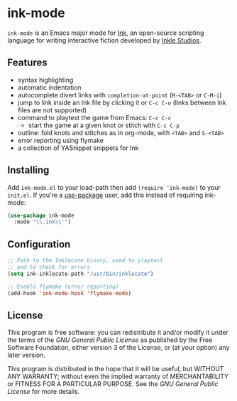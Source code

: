 * ink-mode
[[https://melpa.org/#/ink-mode][file:https://melpa.org/packages/ink-mode-badge.svg]]

=ink-mode= is an Emacs major mode for [[https://www.inklestudios.com/ink/][Ink]], an open-source scripting
language for writing interactive fiction developed by [[https://www.inklestudios.com/][Inkle Studios]].

** Features
- syntax highlighting
- automatic indentation
- autocomplete divert links with =completion-at-point= (=M-<TAB>= or
  =C-M-i=)
- jump to link inside an Ink file by clicking it or =C-c C-o= (links
  between Ink files are not supported)
- command to playtest the game from Emacs: =C-c C-c=
  - start the game at a given knot or stitch with =C-c C-p=
- outline: fold knots and stitches as in org-mode, with =<TAB>= and
  =S-<TAB>=
- error reporting using flymake
- a collection of YASnippet snippets for Ink

** Installing
Add =ink-mode.el= to your load-path then add ~(require 'ink-mode)~ to
your =init.el=. If you're a [[https://github.com/jwiegley/use-package][use-package]] user, add this instead of
requiring ink-mode:

#+BEGIN_SRC emacs-lisp
  (use-package ink-mode
    :mode "\\.ink\\'")
#+END_SRC

** Configuration

#+BEGIN_SRC emacs-lisp
  ;; Path to the Inklecate binary, used to playtest
  ;; and to check for errors
  (setq ink-inklecate-path "/usr/bin/inklecate")

  ;; Enable flymake (error reporting)
  (add-hook 'ink-mode-hook 'flymake-mode)
#+END_SRC

** License
This program is free software: you can redistribute it and/or modify
it under the terms of the [[COPYING][GNU General Public License]] as published by
the Free Software Foundation, either version 3 of the License, or (at
your option) any later version.

This program is distributed in the hope that it will be useful, but
WITHOUT ANY WARRANTY; without even the implied warranty of
MERCHANTABILITY or FITNESS FOR A PARTICULAR PURPOSE. See the [[COPYING][GNU
General Public License]] for more details.
